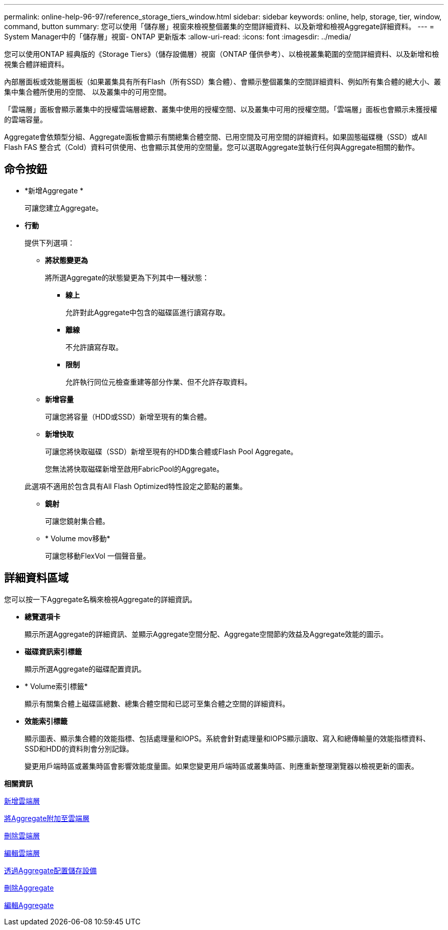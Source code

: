 ---
permalink: online-help-96-97/reference_storage_tiers_window.html 
sidebar: sidebar 
keywords: online, help, storage, tier, window, command, button 
summary: 您可以使用「儲存層」視窗來檢視整個叢集的空間詳細資料、以及新增和檢視Aggregate詳細資料。 
---
= System Manager中的「儲存層」視窗- ONTAP 更新版本
:allow-uri-read: 
:icons: font
:imagesdir: ../media/


[role="lead"]
您可以使用ONTAP 經典版的《Storage Tiers》（儲存設備層）視窗（ONTAP 僅供參考）、以檢視叢集範圍的空間詳細資料、以及新增和檢視集合體詳細資料。

內部層面板或效能層面板（如果叢集具有所有Flash（所有SSD）集合體）、會顯示整個叢集的空間詳細資料、例如所有集合體的總大小、叢集中集合體所使用的空間、 以及叢集中的可用空間。

「雲端層」面板會顯示叢集中的授權雲端層總數、叢集中使用的授權空間、以及叢集中可用的授權空間。「雲端層」面板也會顯示未獲授權的雲端容量。

Aggregate會依類型分組、Aggregate面板會顯示有關總集合體空間、已用空間及可用空間的詳細資料。如果固態磁碟機（SSD）或All Flash FAS 整合式（Cold）資料可供使用、也會顯示其使用的空間量。您可以選取Aggregate並執行任何與Aggregate相關的動作。



== 命令按鈕

* *新增Aggregate *
+
可讓您建立Aggregate。

* *行動*
+
提供下列選項：

+
** *將狀態變更為*
+
將所選Aggregate的狀態變更為下列其中一種狀態：

+
*** *線上*
+
允許對此Aggregate中包含的磁碟區進行讀寫存取。

*** *離線*
+
不允許讀寫存取。

*** *限制*
+
允許執行同位元檢查重建等部分作業、但不允許存取資料。



** *新增容量*
+
可讓您將容量（HDD或SSD）新增至現有的集合體。

** *新增快取*
+
可讓您將快取磁碟（SSD）新增至現有的HDD集合體或Flash Pool Aggregate。

+
您無法將快取磁碟新增至啟用FabricPool的Aggregate。

+
此選項不適用於包含具有All Flash Optimized特性設定之節點的叢集。

** *鏡射*
+
可讓您鏡射集合體。

** * Volume mov移動*
+
可讓您移動FlexVol 一個聲音量。







== 詳細資料區域

您可以按一下Aggregate名稱來檢視Aggregate的詳細資訊。

* *總覽選項卡*
+
顯示所選Aggregate的詳細資訊、並顯示Aggregate空間分配、Aggregate空間節約效益及Aggregate效能的圖示。

* *磁碟資訊索引標籤*
+
顯示所選Aggregate的磁碟配置資訊。

* * Volume索引標籤*
+
顯示有關集合體上磁碟區總數、總集合體空間和已認可至集合體之空間的詳細資料。

* *效能索引標籤*
+
顯示圖表、顯示集合體的效能指標、包括處理量和IOPS。系統會針對處理量和IOPS顯示讀取、寫入和總傳輸量的效能指標資料、SSD和HDD的資料則會分別記錄。

+
變更用戶端時區或叢集時區會影響效能度量圖。如果您變更用戶端時區或叢集時區、則應重新整理瀏覽器以檢視更新的圖表。



*相關資訊*

xref:task_adding_cloud_tier.adoc[新增雲端層]

xref:task_attaching_aggregate_to_cloud_tier.adoc[將Aggregate附加至雲端層]

xref:task_deleting_cloud_tier.adoc[刪除雲端層]

xref:task_editing_cloud_tier.adoc[編輯雲端層]

xref:task_provisioning_storage_through_aggregates.adoc[透過Aggregate配置儲存設備]

xref:task_deleting_aggregates.adoc[刪除Aggregate]

xref:task_editing_aggregates.adoc[編輯Aggregate]
